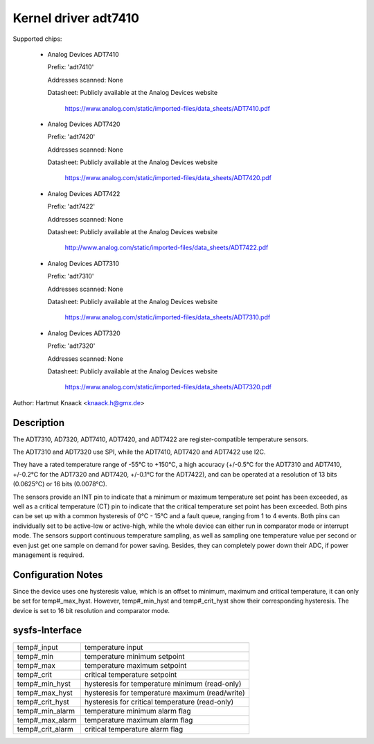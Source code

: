 Kernel driver adt7410
=====================

Supported chips:

  * Analog Devices ADT7410

    Prefix: 'adt7410'

    Addresses scanned: None

    Datasheet: Publicly available at the Analog Devices website

	       https://www.analog.com/static/imported-files/data_sheets/ADT7410.pdf
  * Analog Devices ADT7420

    Prefix: 'adt7420'

    Addresses scanned: None

    Datasheet: Publicly available at the Analog Devices website

	       https://www.analog.com/static/imported-files/data_sheets/ADT7420.pdf

  * Analog Devices ADT7422

    Prefix: 'adt7422'

    Addresses scanned: None

    Datasheet: Publicly available at the Analog Devices website

	       http://www.analog.com/static/imported-files/data_sheets/ADT7422.pdf

  * Analog Devices ADT7310

    Prefix: 'adt7310'

    Addresses scanned: None

    Datasheet: Publicly available at the Analog Devices website

	       https://www.analog.com/static/imported-files/data_sheets/ADT7310.pdf

  * Analog Devices ADT7320

    Prefix: 'adt7320'

    Addresses scanned: None

    Datasheet: Publicly available at the Analog Devices website

	       https://www.analog.com/static/imported-files/data_sheets/ADT7320.pdf

Author: Hartmut Knaack <knaack.h@gmx.de>

Description
-----------

The ADT7310, AD7320, ADT7410, ADT7420, and ADT7422 are register-compatible
temperature sensors.

The ADT7310 and ADT7320 use SPI, while the ADT7410, ADT7420 and ADT7422 use I2C.

They have a rated temperature range of -55°C to +150°C, a high accuracy
(+/-0.5°C for the ADT7310 and ADT7410, +/-0.2°C for the ADT7320 and ADT7420,
+/-0.1°C for the ADT7422), and can be operated at a resolution of 13 bits
(0.0625°C) or 16 bits (0.0078°C).

The sensors provide an INT pin to indicate that a minimum or maximum temperature
set point has been exceeded, as well as a critical temperature (CT) pin to
indicate that the critical temperature set point has been exceeded.
Both pins can be set up with a common hysteresis of 0°C - 15°C and a fault
queue, ranging from 1 to 4 events. Both pins can individually set to be
active-low or active-high, while the whole device can either run in comparator
mode or interrupt mode. The sensors support continuous temperature sampling, as
well as sampling one temperature value per second or even just get one sample on
demand for power saving. Besides, they can completely power down their ADC,
if power management is required.

Configuration Notes
-------------------

Since the device uses one hysteresis value, which is an offset to minimum,
maximum and critical temperature, it can only be set for temp#_max_hyst.
However, temp#_min_hyst and temp#_crit_hyst show their corresponding
hysteresis.
The device is set to 16 bit resolution and comparator mode.

sysfs-Interface
---------------

======================== ====================================================
temp#_input		 temperature input
temp#_min		 temperature minimum setpoint
temp#_max		 temperature maximum setpoint
temp#_crit		 critical temperature setpoint
temp#_min_hyst		 hysteresis for temperature minimum (read-only)
temp#_max_hyst		 hysteresis for temperature maximum (read/write)
temp#_crit_hyst		 hysteresis for critical temperature (read-only)
temp#_min_alarm		 temperature minimum alarm flag
temp#_max_alarm		 temperature maximum alarm flag
temp#_crit_alarm	 critical temperature alarm flag
======================== ====================================================
